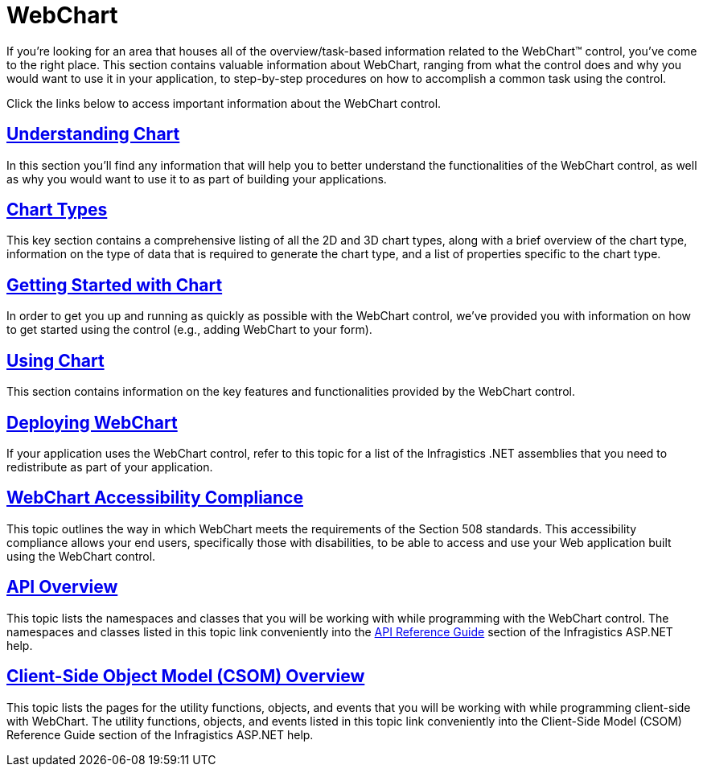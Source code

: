 ﻿////

|metadata|
{
    "name": "waw-chart",
    "controlName": ["WebChart"],
    "tags": [],
    "guid": "{1037844A-4664-4E23-9D89-8A1B4EF711AC}",  
    "buildFlags": [],
    "createdOn": "0001-01-01T00:00:00Z"
}
|metadata|
////

= WebChart

If you're looking for an area that houses all of the overview/task-based information related to the WebChart™ control, you've come to the right place. This section contains valuable information about WebChart, ranging from what the control does and why you would want to use it in your application, to step-by-step procedures on how to accomplish a common task using the control.

Click the links below to access important information about the WebChart control.

== link:chart-understanding-chart.html[Understanding Chart]

In this section you'll find any information that will help you to better understand the functionalities of the WebChart control, as well as why you would want to use it to as part of building your applications.

== link:chart-chart-types.html[Chart Types]

This key section contains a comprehensive listing of all the 2D and 3D chart types, along with a brief overview of the chart type, information on the type of data that is required to generate the chart type, and a list of properties specific to the chart type.

== link:chart-getting-started-with-chart.html[Getting Started with Chart]

In order to get you up and running as quickly as possible with the WebChart control, we've provided you with information on how to get started using the control (e.g., adding WebChart to your form).

== link:chart-using-chart.html[Using Chart]

This section contains information on the key features and functionalities provided by the WebChart control.

== link:chart-deploying-webchart-landing.html[Deploying WebChart]

If your application uses the WebChart control, refer to this topic for a list of the Infragistics .NET assemblies that you need to redistribute as part of your application.

== link:chart-webchart-accessibility-compliance.html[WebChart Accessibility Compliance]

This topic outlines the way in which WebChart meets the requirements of the Section 508 standards. This accessibility compliance allows your end users, specifically those with disabilities, to be able to access and use your Web application built using the WebChart control.

== link:chart-webchart-api-overview.html[API Overview]

This topic lists the namespaces and classes that you will be working with while programming with the WebChart control. The namespaces and classes listed in this topic link conveniently into the link:web-api-reference-guide.html[API Reference Guide] section of the Infragistics ASP.NET help.

== link:chart-webchart-csom-overview.html[Client-Side Object Model (CSOM) Overview]

This topic lists the pages for the utility functions, objects, and events that you will be working with while programming client-side with WebChart. The utility functions, objects, and events listed in this topic link conveniently into the Client-Side Model (CSOM) Reference Guide section of the Infragistics ASP.NET help.